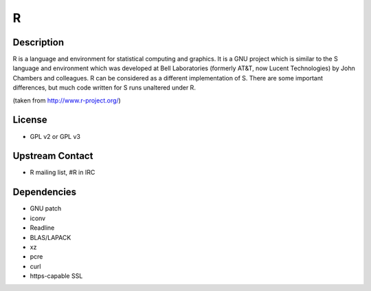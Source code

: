 R
=

Description
-----------

R is a language and environment for statistical computing and graphics.
It is a GNU project which is similar to the S language and environment
which was developed at Bell Laboratories (formerly AT&T, now Lucent
Technologies) by John Chambers and colleagues. R can be considered as a
different implementation of S. There are some important differences, but
much code written for S runs unaltered under R.

(taken from http://www.r-project.org/)

License
-------

-  GPL v2 or GPL v3


Upstream Contact
----------------

-  R mailing list, #R in IRC

Dependencies
------------

-  GNU patch
-  iconv
-  Readline
-  BLAS/LAPACK
-  xz
-  pcre
-  curl
-  https-capable SSL

